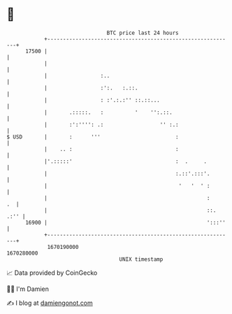 * 👋

#+begin_example
                                   BTC price last 24 hours                    
               +------------------------------------------------------------+ 
         17500 |                                                            | 
               |                                                            | 
               |                 :..                                        | 
               |                 :':.   :.::.                               | 
               |                 : :'.:.:'' ::.::...                        | 
               |       .:::::.   :          '    '':.::.                    | 
               |       :':'''': .:                  '' :.:                  | 
   $ USD       |       :      '''                        :                  | 
               |    .. :                                 :                  | 
               |'.:::::'                                 :  .     .         | 
               |                                         :.::'.:::'.        | 
               |                                          '   '  ' :        | 
               |                                                   :     .  | 
               |                                                   ::. .:'' | 
         16900 |                                                   ':::''   | 
               +------------------------------------------------------------+ 
                1670190000                                        1670280000  
                                       UNIX timestamp                         
#+end_example
📈 Data provided by CoinGecko

🧑‍💻 I'm Damien

✍️ I blog at [[https://www.damiengonot.com][damiengonot.com]]

